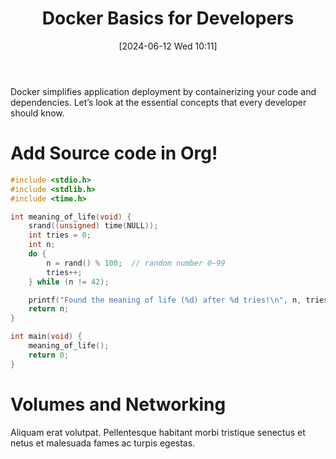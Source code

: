 #+title:      Docker Basics for Developers
#+date:       [2024-06-12 Wed 10:11]
#+filetags:   :post:
#+identifier: 20240612T101145
#+tags: Docker Containers DevOps
#+summary: A gentle introduction to Docker for local development and deployment.

Docker simplifies application deployment by containerizing your code and dependencies. Let’s look at the essential concepts that every developer should know.

* Add Source code in Org!
#+begin_src  c
#include <stdio.h>
#include <stdlib.h>
#include <time.h>

int meaning_of_life(void) {
    srand((unsigned) time(NULL));
    int tries = 0;
    int n;
    do {
        n = rand() % 100;  // random number 0–99
        tries++;
    } while (n != 42);

    printf("Found the meaning of life (%d) after %d tries!\n", n, tries);
    return n;
}

int main(void) {
    meaning_of_life();
    return 0;
}
#+end_src
* Volumes and Networking
Aliquam erat volutpat. Pellentesque habitant morbi tristique senectus et netus et malesuada fames ac turpis egestas.
